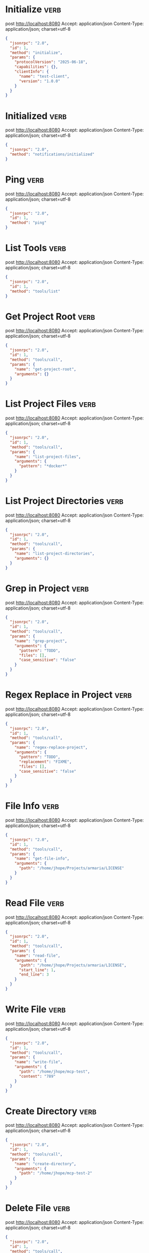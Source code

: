 * Initialize                                                          :verb:

# Client/server handshake to inform each other of their capabilities.

post http://localhost:8080
Accept: application/json
Content-Type: application/json; charset=utf-8

#+BEGIN_SRC json
{
  "jsonrpc": "2.0",
  "id": 1,
  "method": "initialize",
  "params": {
    "protocolVersion": "2025-06-18",
    "capabilities": {},
    "clientInfo": {
      "name": "test-client",
      "version": "1.0.0"
    }
  }
}
#+END_SRC

* Initialized                                                         :verb:

# Inform the server the client is initialized.

post http://localhost:8080
Accept: application/json
Content-Type: application/json; charset=utf-8

#+BEGIN_SRC json
{
  "jsonrpc": "2.0",
  "method": "notifications/initialized"
}
#+END_SRC

* Ping                                                                :verb:

# Allows the client the check if the server is still there.

post http://localhost:8080
Accept: application/json
Content-Type: application/json; charset=utf-8

#+BEGIN_SRC json
{
  "jsonrpc": "2.0",
  "id": 1,
  "method": "ping"
}
#+END_SRC

* List Tools                                                          :verb:

# This is the method that lists the tools that the MCP provides.

post http://localhost:8080
Accept: application/json
Content-Type: application/json; charset=utf-8

#+BEGIN_SRC json
{
  "jsonrpc": "2.0",
  "id": 1,
  "method": "tools/list"
}
#+END_SRC

* Get Project Root                                                    :verb:

# Get the root of the current project.

post http://localhost:8080
Accept: application/json
Content-Type: application/json; charset=utf-8

#+BEGIN_SRC json
{
  "jsonrpc": "2.0",
  "id": 1,
  "method": "tools/call",
  "params": {
    "name": "get-project-root",
    "arguments": {}
  }
}
#+END_SRC

* List Project Files                                                  :verb:

# List the files in the current project. Also has wildcard support.

post http://localhost:8080
Accept: application/json
Content-Type: application/json; charset=utf-8

#+BEGIN_SRC json
{
  "jsonrpc": "2.0",
  "id": 1,
  "method": "tools/call",
  "params": {
    "name": "list-project-files",
    "arguments": {
      "pattern": "*docker*"
    }
  }
}
#+END_SRC

* List Project Directories                                            :verb:

# List the directories in the current project.

post http://localhost:8080
Accept: application/json
Content-Type: application/json; charset=utf-8

#+BEGIN_SRC json
{
  "jsonrpc": "2.0",
  "id": 1,
  "method": "tools/call",
  "params": {
    "name": "list-project-directories",
    "arguments": {}
  }
}
#+END_SRC

* Grep in Project                                                     :verb:

# Grep in the current project. Can optionally be limited by filename.

post http://localhost:8080
Accept: application/json
Content-Type: application/json; charset=utf-8

#+BEGIN_SRC json
{
  "jsonrpc": "2.0",
  "id": 1,
  "method": "tools/call",
  "params": {
    "name": "grep-project",
    "arguments": {
      "pattern": "TODO",
      "files": [],
      "case_sensitive": "false"
    }
  }
}
#+END_SRC

* Regex Replace in Project                                            :verb:

# Regex replace in the current project.

post http://localhost:8080
Accept: application/json
Content-Type: application/json; charset=utf-8

#+BEGIN_SRC json
{
  "jsonrpc": "2.0",
  "id": 1,
  "method": "tools/call",
  "params": {
    "name": "regex-replace-project",
    "arguments": {
      "pattern": "TODO",
      "replacement": "FIXME",
      "files": [],
      "case_sensitive": "false"
    }
  }
}
#+END_SRC

* File Info                                                           :verb:

# Get metadata for a file.

post http://localhost:8080
Accept: application/json
Content-Type: application/json; charset=utf-8

#+BEGIN_SRC json
{
  "jsonrpc": "2.0",
  "id": 1,
  "method": "tools/call",
  "params": {
    "name": "get-file-info",
    "arguments": {
      "path": "/home/jhope/Projects/armaria/LICENSE"
    }
  }
}
#+END_SRC

* Read File                                                           :verb:

# Read the contents of a file. Can read part of the file by line numbers.

post http://localhost:8080
Accept: application/json
Content-Type: application/json; charset=utf-8

#+BEGIN_SRC json
{
  "jsonrpc": "2.0",
  "id": 1,
  "method": "tools/call",
  "params": {
    "name": "read-file",
    "arguments": {
      "path": "/home/jhope/Projects/armaria/LICENSE",
      "start_line": 1,
      "end_line": 3
    }
  }
}
#+END_SRC

* Write File                                                          :verb:

# Write to a file.

post http://localhost:8080
Accept: application/json
Content-Type: application/json; charset=utf-8

#+BEGIN_SRC json
{
  "jsonrpc": "2.0",
  "id": 1,
  "method": "tools/call",
  "params": {
    "name": "write-file",
    "arguments": {
      "path": "/home/jhope/mcp-test",
      "content": "789"
    }
  }
}
#+END_SRC

* Create Directory                                                    :verb:

# Create a directory.

post http://localhost:8080
Accept: application/json
Content-Type: application/json; charset=utf-8

#+BEGIN_SRC json
{
  "jsonrpc": "2.0",
  "id": 1,
  "method": "tools/call",
  "params": {
    "name": "create-directory",
    "arguments": {
      "path": "/home/jhope/mcp-test-2"
    }
  }
}
#+END_SRC

* Delete File                                                         :verb:

# Delete a file.

post http://localhost:8080
Accept: application/json
Content-Type: application/json; charset=utf-8

#+BEGIN_SRC json
{
  "jsonrpc": "2.0",
  "id": 1,
  "method": "tools/call",
  "params": {
    "name": "delete-file",
    "arguments": {
      "path": "/home/jhope/mcp-test"
    }
  }
}
#+END_SRC

* Delete Directory                                                    :verb:

# Delete a directory.

post http://localhost:8080
Accept: application/json
Content-Type: application/json; charset=utf-8

#+BEGIN_SRC json
{
  "jsonrpc": "2.0",
  "id": 1,
  "method": "tools/call",
  "params": {
    "name": "delete-directory",
    "arguments": {
      "path": "/home/jhope/mcp-test-2"
    }
  }
}
#+END_SRC

* Fetch Web Page                                                      :verb:

# Fetch a web page as plain text.

post http://localhost:8080
Accept: application/json
Content-Type: application/json; charset=utf-8

#+BEGIN_SRC json
{
  "jsonrpc": "2.0",
  "id": 1,
  "method": "tools/call",
  "params": {
    "name": "fetch-webpage",
    "arguments": {
      "url": "https://en.wikipedia.org/wiki/Bristlecone_pine"
    }
  }
}
#+END_SRC

* Execute Shell Command                                               :verb:

# Fetch a web page as plain text.

post http://localhost:8080
Accept: application/json
Content-Type: application/json; charset=utf-8

#+BEGIN_SRC json
{
  "jsonrpc": "2.0",
  "id": 1,
  "method": "tools/call",
  "params": {
    "name": "run-shell-command",
    "arguments": {
      "command": "uname -a"
    }
  }
}
#+END_SRC

* Evaluate Emacs Lisp Code                                            :verb:

# Evaluate arbitrary Emacs List code.

post http://localhost:8080
Accept: application/json
Content-Type: application/json; charset=utf-8

#+BEGIN_SRC json
{
  "jsonrpc": "2.0",
  "id": 1,
  "method": "tools/call",
  "params": {
    "name": "eval-elisp",
    "arguments": {
      "code": "(message \"Hello World\")"
    }
  }
}
#+END_SRC

